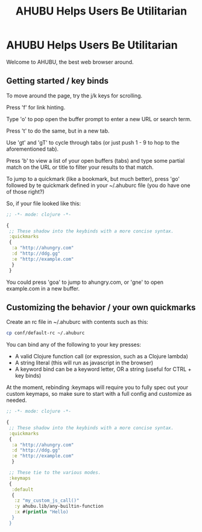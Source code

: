 #+TITLE: AHUBU Helps Users Be Utilitarian

#+BEGIN_EXPORT html
<link type="text/css" rel="stylesheet" href="./main.css"></link>
<img src="../ahubu.png" />
#+END_EXPORT

* AHUBU Helps Users Be Utilitarian
Welcome to AHUBU, the best web browser around.
** Getting started / key binds
To move around the page, try the j/k keys for scrolling.

Press 'f' for link hinting.

Type 'o' to pop open the buffer prompt to enter a new URL or search
term.

Press 't' to do the same, but in a new tab.

Use 'gt' and 'gT' to cycle through tabs (or just push 1 - 9 to hop to
the aforementioned tab).

Press 'b' to view a list of your open buffers (tabs) and type some
partial match on the URL or title to filter your results to that match.

To jump to a quickmark (like a bookmark, but much better), press 'go'
followed by te quickmark defined in your ~/.ahuburc file (you do have
one of those right?)

So, if your file looked like this:

#+BEGIN_SRC clojure
;; -*- mode: clojure -*-

{
 ;; These shadow into the keybinds with a more concise syntax.
 :quickmarks
 {
  :a "http://ahungry.com"
  :d "http://ddg.gg"
  :e "http://example.com"
  }
 }
#+END_SRC

You could press 'goa' to jump to ahungry.com, or 'gne' to open
example.com in a new buffer.

** Customizing the behavior / your own quickmarks

Create an rc file in ~/.ahuburc with contents such as this:

#+BEGIN_SRC sh
 cp conf/default-rc ~/.ahuburc
#+END_SRC

You can bind any of the following to your key presses:

- A valid Clojure function call (or expression, such as a Clojure lambda)
- A string literal (this will run as javascript in the browser)
- A keyword bind can be a keyword letter, OR a string (useful for CTRL + key binds)

At the moment, rebinding :keymaps will require you to fully spec out your custom keymaps,
so make sure to start with a full config and customize as needed.

#+BEGIN_SRC clojure
;; -*- mode: clojure -*-

{
 ;; These shadow into the keybinds with a more concise syntax.
 :quickmarks
 {
  :a "http://ahungry.com"
  :d "http://ddg.gg"
  :e "http://example.com"
  }

 ;; These tie to the various modes.
 :keymaps
 {
  :default
  {
   :z "my_custom_js_call()"
   :y ahubu.lib/any-builtin-function
   :x #(println "Hello)
  }
 }
#+END_SRC
